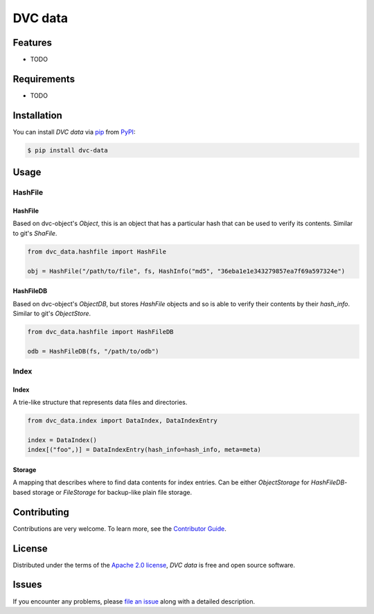 DVC data
========

|PyPI| |Status| |Python Version| |License|

|Tests| |Codecov| |pre-commit| |Black|

.. |PyPI| image:: https://img.shields.io/pypi/v/dvc-data.svg
   :target: https://pypi.org/project/dvc-data/
   :alt: PyPI
.. |Status| image:: https://img.shields.io/pypi/status/dvc-data.svg
   :target: https://pypi.org/project/dvc-data/
   :alt: Status
.. |Python Version| image:: https://img.shields.io/pypi/pyversions/dvc-data
   :target: https://pypi.org/project/dvc-data
   :alt: Python Version
.. |License| image:: https://img.shields.io/pypi/l/dvc-data
   :target: https://opensource.org/licenses/Apache-2.0
   :alt: License
.. |Tests| image:: https://github.com/iterative/dvc-data/workflows/Tests/badge.svg
   :target: https://github.com/iterative/dvc-data/actions?workflow=Tests
   :alt: Tests
.. |Codecov| image:: https://codecov.io/gh/iterative/dvc-data/branch/main/graph/badge.svg
   :target: https://app.codecov.io/gh/iterative/dvc-data
   :alt: Codecov
.. |pre-commit| image:: https://img.shields.io/badge/pre--commit-enabled-brightgreen?logo=pre-commit&logoColor=white
   :target: https://github.com/pre-commit/pre-commit
   :alt: pre-commit
.. |Black| image:: https://img.shields.io/badge/code%20style-black-000000.svg
   :target: https://github.com/psf/black
   :alt: Black


Features
--------

* TODO


Requirements
------------

* TODO


Installation
------------

You can install *DVC data* via pip_ from PyPI_:

.. code:: console

   $ pip install dvc-data


Usage
-----

HashFile
^^^^^^^^

HashFile
""""""""

Based on dvc-object's `Object`, this is an object that has a particular hash that can be used to verify its contents. Similar to git's `ShaFile`.

.. code:: python

    from dvc_data.hashfile import HashFile

    obj = HashFile("/path/to/file", fs, HashInfo("md5", "36eba1e1e343279857ea7f69a597324e")

HashFileDB
""""""""""

Based on dvc-object's `ObjectDB`, but stores `HashFile` objects and so is able to verify their contents by their `hash_info`. Similar to git's `ObjectStore`.

.. code:: python

    from dvc_data.hashfile import HashFileDB

    odb = HashFileDB(fs, "/path/to/odb")

Index
^^^^^

Index
"""""

A trie-like structure that represents data files and directories.

.. code:: python

    from dvc_data.index import DataIndex, DataIndexEntry

    index = DataIndex()
    index[("foo",)] = DataIndexEntry(hash_info=hash_info, meta=meta)


Storage
"""""""

A mapping that describes where to find data contents for index entries. Can be either `ObjectStorage` for `HashFileDB`-based storage or `FileStorage` for backup-like plain file storage.

.. code:: python
    index.storage_map[("foo",)] = ObjectStorage(...)

Contributing
------------

Contributions are very welcome.
To learn more, see the `Contributor Guide`_.


License
-------

Distributed under the terms of the `Apache 2.0 license`_,
*DVC data* is free and open source software.


Issues
------

If you encounter any problems,
please `file an issue`_ along with a detailed description.


.. _Apache 2.0 license: https://opensource.org/licenses/Apache-2.0
.. _PyPI: https://pypi.org/
.. _file an issue: https://github.com/iterative/dvc-data/issues
.. _pip: https://pip.pypa.io/
.. github-only
.. _Contributor Guide: CONTRIBUTING.rst
